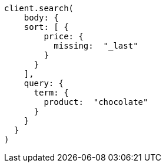 [source, ruby]
----
client.search(
    body: {
    sort: [ {
        price: {
          missing:  "_last"
        }
      }
    ],
    query: {
      term: {
        product:  "chocolate"
      }
    }
  }
)
----
